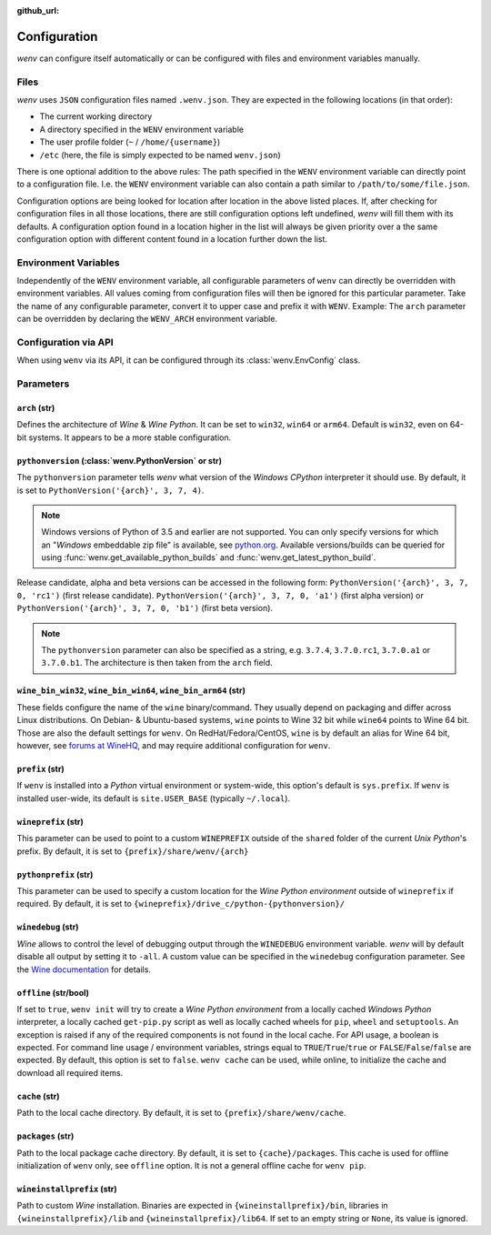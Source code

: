 :github_url:

.. _configuration:

.. index::
	pair: python; version
	triple: python; arch; architecture
	triple: wine; arch; architecture
	module: wenv._core.config

Configuration
=============

*wenv* can configure itself automatically or can be configured with files and environment variables manually.

Files
-----

*wenv* uses ``JSON`` configuration files named ``.wenv.json``. They are expected in the following locations (in that order):

* The current working directory
* A directory specified in the ``WENV`` environment variable
* The user profile folder (``~`` / ``/home/{username}``)
* ``/etc`` (here, the file is simply expected to be named ``wenv.json``)

There is one optional addition to the above rules: The path specified in the ``WENV`` environment variable can directly point to a configuration file. I.e. the ``WENV`` environment variable can also contain a path similar to ``/path/to/some/file.json``.

Configuration options are being looked for location after location in the above listed places. If, after checking for configuration files in all those locations, there are still configuration options left undefined, *wenv* will fill them with its defaults. A configuration option found in a location higher in the list will always be given priority over a the same configuration option with different content found in a location further down the list.

Environment Variables
---------------------

Independently of the ``WENV`` environment variable, all configurable parameters of ``wenv`` can directly be overridden with environment variables. All values coming from configuration files will then be ignored for this particular parameter. Take the name of any configurable parameter, convert it to upper case and prefix it with ``WENV``. Example: The ``arch`` parameter can be overridden by declaring the ``WENV_ARCH`` environment variable.

Configuration via API
---------------------

When using ``wenv`` via its API, it can be configured through its :class:`wenv.EnvConfig` class.

.. _parameters:

Parameters
----------

``arch`` (str)
^^^^^^^^^^^^^^

Defines the architecture of *Wine* & *Wine* *Python*. It can be set to ``win32``, ``win64`` or ``arm64``. Default is ``win32``, even on 64-bit systems. It appears to be a more stable configuration.

``pythonversion`` (:class:`wenv.PythonVersion` or str)
^^^^^^^^^^^^^^^^^^^^^^^^^^^^^^^^^^^^^^^^^^^^^^^^^^^^^^

The ``pythonversion`` parameter tells *wenv* what version of the *Windows* *CPython* interpreter it should use. By default, it is set to ``PythonVersion('{arch}', 3, 7, 4)``.

.. note::

	Windows versions of Python of 3.5 and earlier are not supported. You can only specify versions for which an "*Windows* embeddable zip file" is available, see `python.org`_. Available versions/builds can be queried for using :func:`wenv.get_available_python_builds` and :func:`wenv.get_latest_python_build`.

Release candidate, alpha and beta versions can be accessed in the following form: ``PythonVersion('{arch}', 3, 7, 0, 'rc1')`` (first release candidate). ``PythonVersion('{arch}', 3, 7, 0, 'a1')`` (first alpha version) or ``PythonVersion('{arch}', 3, 7, 0, 'b1')`` (first beta version).

.. note::

	The ``pythonversion`` parameter can also be specified as a string, e.g. ``3.7.4``, ``3.7.0.rc1``, ``3.7.0.a1`` or ``3.7.0.b1``. The architecture is then taken from the ``arch`` field.

.. _python.org: https://www.python.org/downloads/windows/

``wine_bin_win32``, ``wine_bin_win64``, ``wine_bin_arm64`` (str)
^^^^^^^^^^^^^^^^^^^^^^^^^^^^^^^^^^^^^^^^^^^^^^^^^^^^^^^^^^^^^^^^

These fields configure the name of the ``wine`` binary/command. They usually depend on packaging and differ across Linux distributions. On Debian- & Ubuntu-based systems, ``wine`` points to Wine 32 bit while ``wine64`` points to Wine 64 bit. Those are also the default settings for ``wenv``. On RedHat/Fedora/CentOS, ``wine`` is by default an alias for Wine 64 bit, however, see `forums at WineHQ`_, and may require additional configuration for ``wenv``.

.. _forums at WineHQ: https://forum.winehq.org/viewtopic.php?t=29567

``prefix`` (str)
^^^^^^^^^^^^^^^^

If ``wenv`` is installed into a *Python* virtual environment or system-wide, this option's default is ``sys.prefix``. If ``wenv`` is installed user-wide, its default is ``site.USER_BASE`` (typically ``~/.local``).

``wineprefix`` (str)
^^^^^^^^^^^^^^^^^^^^

This parameter can be used to point to a custom ``WINEPREFIX`` outside of the ``shared`` folder of the current *Unix* *Python*'s prefix. By default, it is set to ``{prefix}/share/wenv/{arch}``

``pythonprefix`` (str)
^^^^^^^^^^^^^^^^^^^^^^

This parameter can be used to specify a custom location for the *Wine Python environment* outside of ``wineprefix`` if required. By default, it is set to ``{wineprefix}/drive_c/python-{pythonversion}/``

``winedebug`` (str)
^^^^^^^^^^^^^^^^^^^

*Wine* allows to control the level of debugging output through the ``WINEDEBUG`` environment variable. *wenv* will by default disable all output by setting it to ``-all``. A custom value can be specified in the ``winedebug`` configuration parameter. See the `Wine documentation`_ for details.

.. _Wine documentation: https://wiki.winehq.org/Debug_Channels

``offline`` (str/bool)
^^^^^^^^^^^^^^^^^^^^^^

If set to ``true``, ``wenv init`` will try to create a *Wine Python environment* from a locally cached *Windows Python* interpreter, a locally cached ``get-pip.py`` script as well as locally cached wheels for ``pip``, ``wheel`` and ``setuptools``. An exception is raised if any of the required components is not found in the local cache. For API usage, a boolean is expected. For command line usage / environment variables, strings equal to ``TRUE``/``True``/``true`` or ``FALSE``/``False``/``false`` are expected. By default, this option is set to ``false``. ``wenv cache`` can be used, while online, to initialize the cache and download all required items.

``cache`` (str)
^^^^^^^^^^^^^^^

Path to the local cache directory. By default, it is set to ``{prefix}/share/wenv/cache``.

``packages`` (str)
^^^^^^^^^^^^^^^^^^

Path to the local package cache directory. By default, it is set to ``{cache}/packages``. This cache is used for offline initialization of ``wenv`` only, see ``offline`` option. It is not a general offline cache for ``wenv pip``.

``wineinstallprefix`` (str)
^^^^^^^^^^^^^^^^^^^^^^^^^^^

Path to custom *Wine* installation. Binaries are expected in ``{wineinstallprefix}/bin``, libraries in ``{wineinstallprefix}/lib`` and ``{wineinstallprefix}/lib64``. If set to an empty string or ``None``, its value is ignored.
